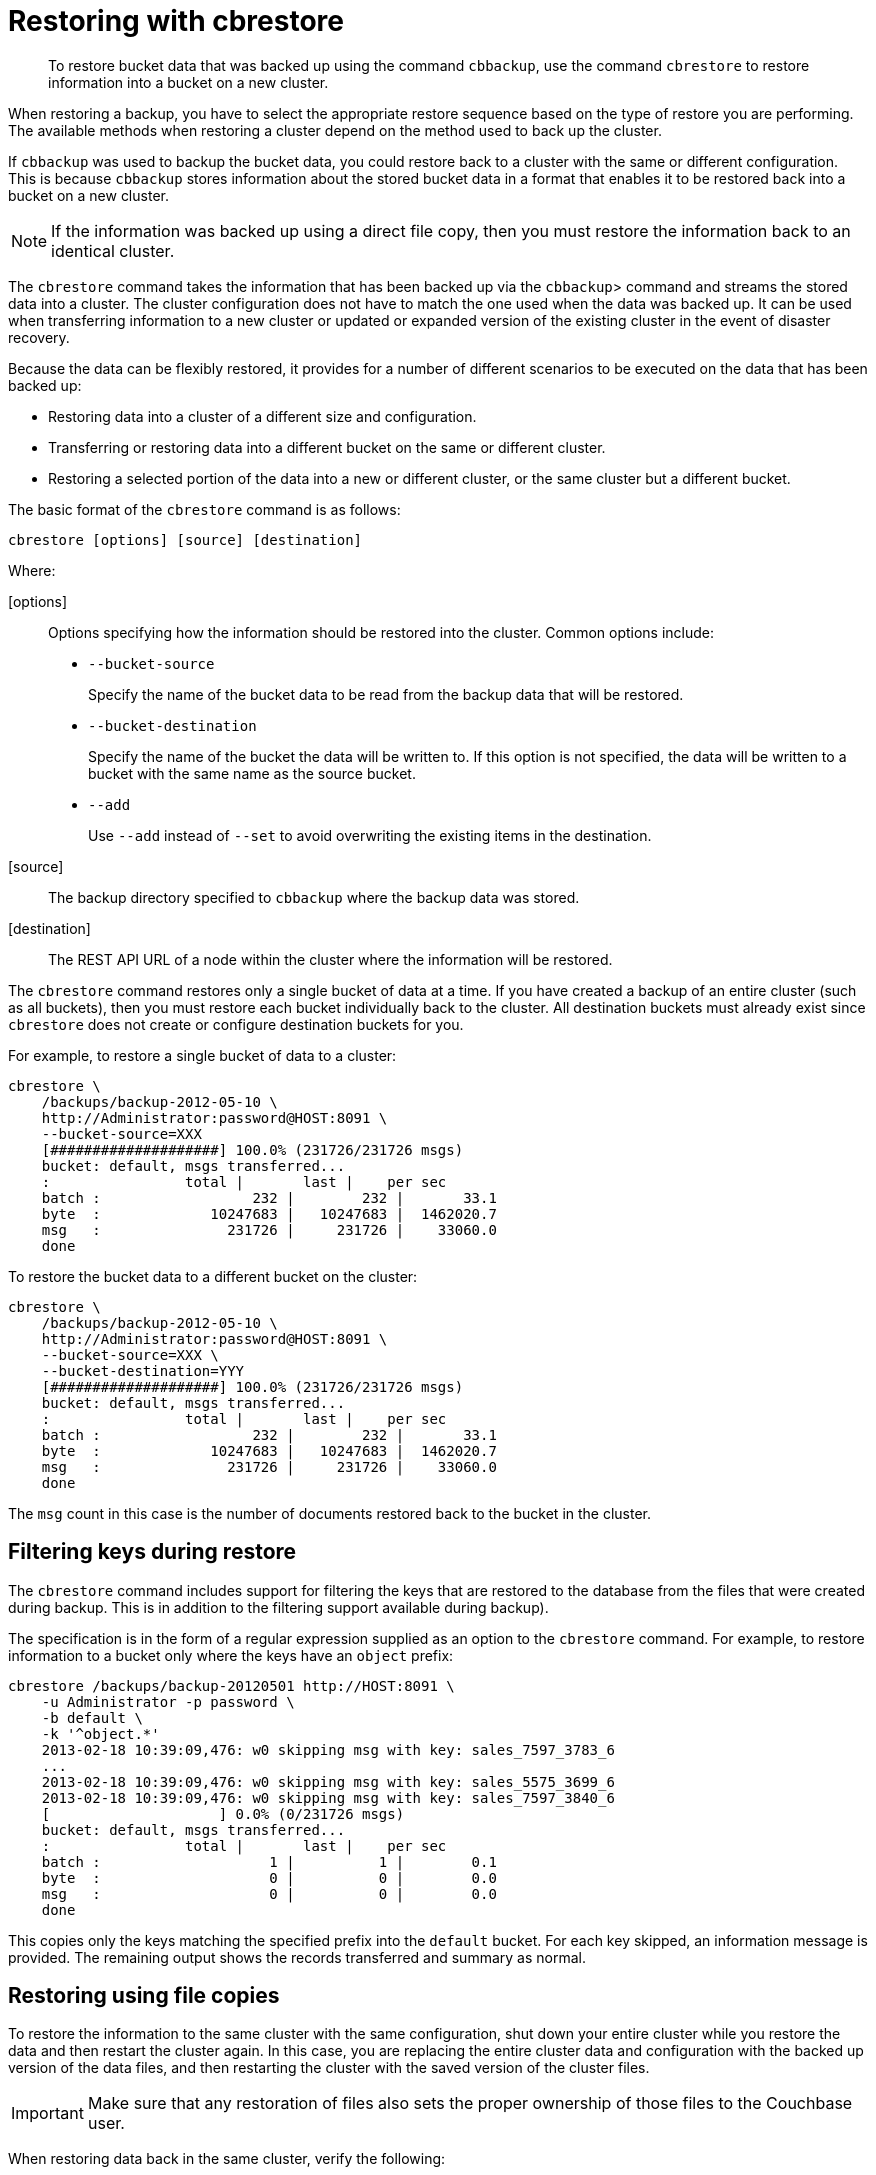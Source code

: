 [#topic_q3t_bxw_fp]
= Restoring with cbrestore

[abstract]
To restore bucket data that was backed up using the command [.cmd]`cbbackup`, use the command [.cmd]`cbrestore` to restore information into a bucket on a new cluster.

When restoring a backup, you have to select the appropriate restore sequence based on the type of restore you are performing.
The available methods when restoring a cluster depend on the method used to back up the cluster.

If [.cmd]`cbbackup` was used to backup the bucket data, you could restore back to a cluster with the same or different configuration.
This is because [.cmd]`cbbackup` stores information about the stored bucket data in a format that enables it to be restored back into a bucket on a new cluster.

NOTE: If the information was backed up using a direct file copy, then you must restore the information back to an identical cluster.

The [.cmd]`cbrestore` command takes the information that has been backed up via the [.cmd]`cbbackup`> command and streams the stored data into a cluster.
The cluster configuration does not have to match the one used when the data was backed up.
It can be used when transferring information to a new cluster or updated or expanded version of the existing cluster in the event of disaster recovery.

Because the data can be flexibly restored, it provides for a number of different scenarios to be executed on the data that has been backed up:

* Restoring data into a cluster of a different size and configuration.
* Transferring or restoring data into a different bucket on the same or different cluster.
* Restoring a selected portion of the data into a new or different cluster, or the same cluster but a different bucket.

The basic format of the [.cmd]`cbrestore` command is as follows:

----
cbrestore [options] [source] [destination]
----

Where:

[options]::
Options specifying how the information should be restored into the cluster.
Common options include:
* `--bucket-source`
+
Specify the name of the bucket data to be read from the backup data that will be restored.

* `--bucket-destination`
+
Specify the name of the bucket the data will be written to.
If this option is not specified, the data will be written to a bucket with the same name as the source bucket.

* `--add`
+
Use `--add` instead of `--set` to avoid overwriting the existing items in the destination.

[source]:: The backup directory specified to `cbbackup` where the backup data was stored.

[destination]:: The REST API URL of a node within the cluster where the information will be restored.

The [.cmd]`cbrestore` command restores only a single bucket of data at a time.
If you have created a backup of an entire cluster (such as all buckets), then you must restore each bucket individually back to the cluster.
All destination buckets must already exist since [.cmd]`cbrestore` does not create or configure destination buckets for you.

For example, to restore a single bucket of data to a cluster:

----
cbrestore \
    /backups/backup-2012-05-10 \
    http://Administrator:password@HOST:8091 \
    --bucket-source=XXX
    [####################] 100.0% (231726/231726 msgs)
    bucket: default, msgs transferred...
    :                total |       last |    per sec
    batch :                  232 |        232 |       33.1
    byte  :             10247683 |   10247683 |  1462020.7
    msg   :               231726 |     231726 |    33060.0
    done
----

To restore the bucket data to a different bucket on the cluster:

----
cbrestore \
    /backups/backup-2012-05-10 \
    http://Administrator:password@HOST:8091 \
    --bucket-source=XXX \
    --bucket-destination=YYY
    [####################] 100.0% (231726/231726 msgs)
    bucket: default, msgs transferred...
    :                total |       last |    per sec
    batch :                  232 |        232 |       33.1
    byte  :             10247683 |   10247683 |  1462020.7
    msg   :               231726 |     231726 |    33060.0
    done
----

The `msg` count in this case is the number of documents restored back to the bucket in the cluster.

== Filtering keys during restore

The [.cmd]`cbrestore` command includes support for filtering the keys that are restored to the database from the files that were created during backup.
This is in addition to the filtering support available during backup).

The specification is in the form of a regular expression supplied as an option to the [.cmd]`cbrestore` command.
For example, to restore information to a bucket only where the keys have an `object` prefix:

----
cbrestore /backups/backup-20120501 http://HOST:8091 \
    -u Administrator -p password \
    -b default \
    -k '^object.*'
    2013-02-18 10:39:09,476: w0 skipping msg with key: sales_7597_3783_6
    ...
    2013-02-18 10:39:09,476: w0 skipping msg with key: sales_5575_3699_6
    2013-02-18 10:39:09,476: w0 skipping msg with key: sales_7597_3840_6
    [                    ] 0.0% (0/231726 msgs)
    bucket: default, msgs transferred...
    :                total |       last |    per sec
    batch :                    1 |          1 |        0.1
    byte  :                    0 |          0 |        0.0
    msg   :                    0 |          0 |        0.0
    done
----

This copies only the keys matching the specified prefix into the [.var]`default` bucket.
For each key skipped, an information message is provided.
The remaining output shows the records transferred and summary as normal.

== Restoring using file copies

To restore the information to the same cluster with the same configuration, shut down your entire cluster while you restore the data and then restart the cluster again.
In this case, you are replacing the entire cluster data and configuration with the backed up version of the data files, and then restarting the cluster with the saved version of the cluster files.

IMPORTANT: Make sure that any restoration of files also sets the proper ownership of those files to the Couchbase user.

When restoring data back in the same cluster, verify the following:

* Backup and restore must use the same version of Couchbase Server.
* The cluster must contain the same number of nodes.
* Each node must have the same IP address or hostname it was configured with when the cluster was backed up.
* All `config.dat` configuration files as well as all database files must be restored to their original locations.

The steps required to complete the restore process are:

. Stop the Couchbase Server service on all nodes.
. On each node, restore the database, `stats.json`, and configuration file `config.dat` from your backup copies for each node.
. Restart the service on each node.

